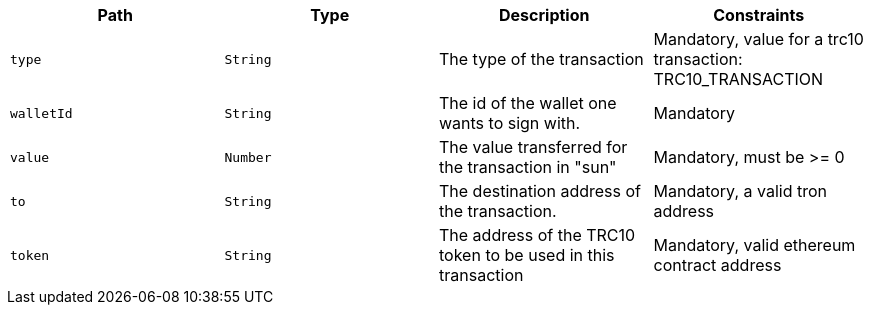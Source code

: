 |===
|Path|Type|Description|Constraints

|`+type+`
|`+String+`
|The type of the transaction
|Mandatory, value for a trc10 transaction: TRC10_TRANSACTION

|`+walletId+`
|`+String+`
|The id of the wallet one wants to sign with.
|Mandatory

|`+value+`
|`+Number+`
|The value transferred for the transaction in "sun"
|Mandatory, must be >= 0

|`+to+`
|`+String+`
|The destination address of the transaction.
|Mandatory, a valid tron address

|`+token+`
|`+String+`
|The address of the TRC10 token to be used in this transaction
|Mandatory, valid ethereum contract address

|===